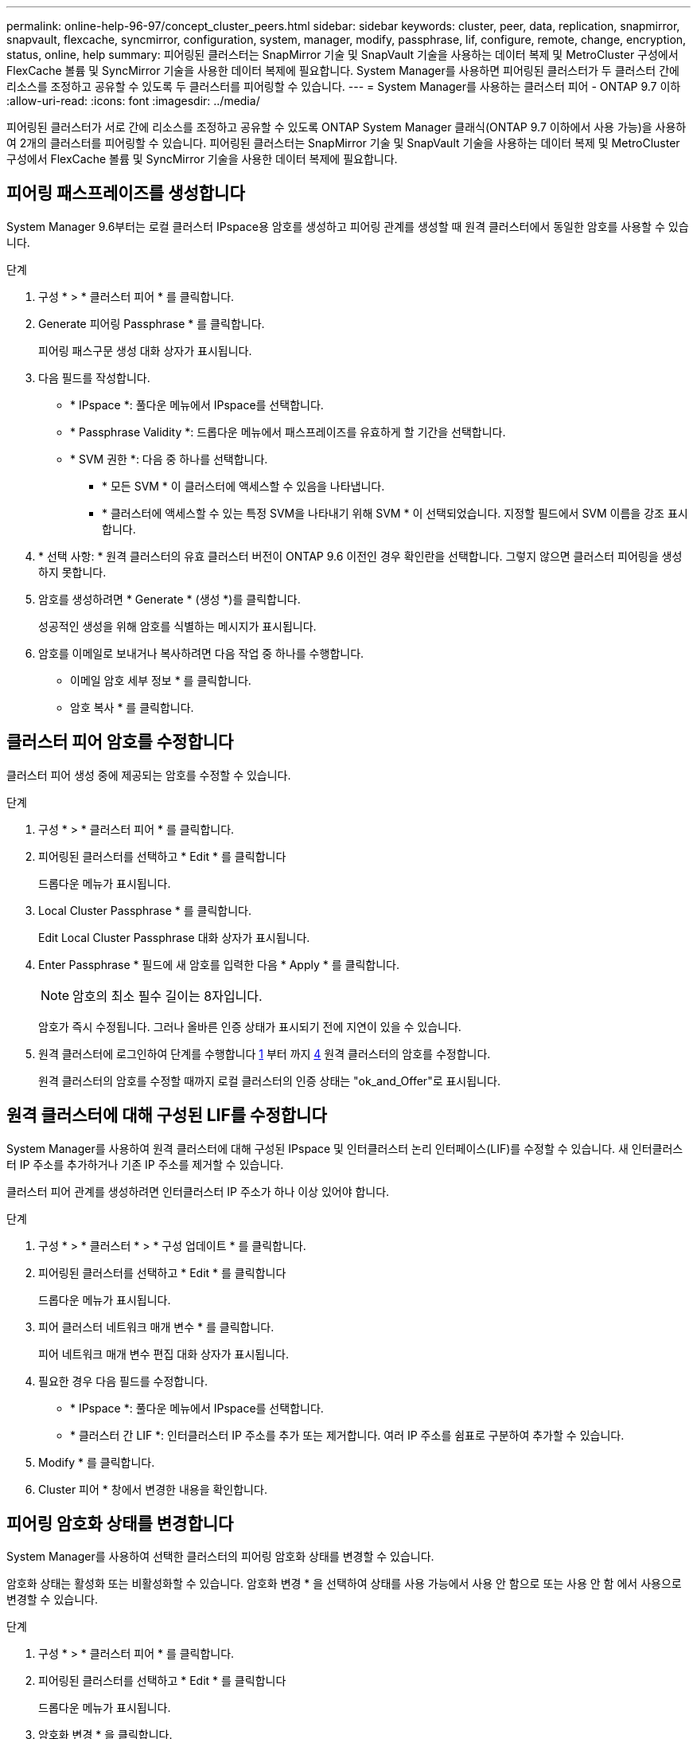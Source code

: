 ---
permalink: online-help-96-97/concept_cluster_peers.html 
sidebar: sidebar 
keywords: cluster, peer, data, replication, snapmirror, snapvault, flexcache, syncmirror, configuration, system, manager, modify, passphrase, lif, configure, remote, change, encryption, status, online, help 
summary: 피어링된 클러스터는 SnapMirror 기술 및 SnapVault 기술을 사용하는 데이터 복제 및 MetroCluster 구성에서 FlexCache 볼륨 및 SyncMirror 기술을 사용한 데이터 복제에 필요합니다. System Manager를 사용하면 피어링된 클러스터가 두 클러스터 간에 리소스를 조정하고 공유할 수 있도록 두 클러스터를 피어링할 수 있습니다. 
---
= System Manager를 사용하는 클러스터 피어 - ONTAP 9.7 이하
:allow-uri-read: 
:icons: font
:imagesdir: ../media/


[role="lead"]
피어링된 클러스터가 서로 간에 리소스를 조정하고 공유할 수 있도록 ONTAP System Manager 클래식(ONTAP 9.7 이하에서 사용 가능)을 사용하여 2개의 클러스터를 피어링할 수 있습니다. 피어링된 클러스터는 SnapMirror 기술 및 SnapVault 기술을 사용하는 데이터 복제 및 MetroCluster 구성에서 FlexCache 볼륨 및 SyncMirror 기술을 사용한 데이터 복제에 필요합니다.



== 피어링 패스프레이즈를 생성합니다

System Manager 9.6부터는 로컬 클러스터 IPspace용 암호를 생성하고 피어링 관계를 생성할 때 원격 클러스터에서 동일한 암호를 사용할 수 있습니다.

.단계
. 구성 * > * 클러스터 피어 * 를 클릭합니다.
. Generate 피어링 Passphrase * 를 클릭합니다.
+
피어링 패스구문 생성 대화 상자가 표시됩니다.

. 다음 필드를 작성합니다.
+
** * IPspace *: 풀다운 메뉴에서 IPspace를 선택합니다.
** * Passphrase Validity *: 드롭다운 메뉴에서 패스프레이즈를 유효하게 할 기간을 선택합니다.
** * SVM 권한 *: 다음 중 하나를 선택합니다.
+
*** * 모든 SVM * 이 클러스터에 액세스할 수 있음을 나타냅니다.
*** * 클러스터에 액세스할 수 있는 특정 SVM을 나타내기 위해 SVM * 이 선택되었습니다. 지정할 필드에서 SVM 이름을 강조 표시합니다.




. * 선택 사항: * 원격 클러스터의 유효 클러스터 버전이 ONTAP 9.6 이전인 경우 확인란을 선택합니다. 그렇지 않으면 클러스터 피어링을 생성하지 못합니다.
. 암호를 생성하려면 * Generate * (생성 *)를 클릭합니다.
+
성공적인 생성을 위해 암호를 식별하는 메시지가 표시됩니다.

. 암호를 이메일로 보내거나 복사하려면 다음 작업 중 하나를 수행합니다.
+
** 이메일 암호 세부 정보 * 를 클릭합니다.
** 암호 복사 * 를 클릭합니다.






== 클러스터 피어 암호를 수정합니다

클러스터 피어 생성 중에 제공되는 암호를 수정할 수 있습니다.

.단계
. 구성 * > * 클러스터 피어 * 를 클릭합니다.
. 피어링된 클러스터를 선택하고 * Edit * 를 클릭합니다
+
드롭다운 메뉴가 표시됩니다.

. Local Cluster Passphrase * 를 클릭합니다.
+
Edit Local Cluster Passphrase 대화 상자가 표시됩니다.

. Enter Passphrase * 필드에 새 암호를 입력한 다음 * Apply * 를 클릭합니다.
+
[NOTE]
====
암호의 최소 필수 길이는 8자입니다.

====
+
암호가 즉시 수정됩니다. 그러나 올바른 인증 상태가 표시되기 전에 지연이 있을 수 있습니다.

. 원격 클러스터에 로그인하여 단계를 수행합니다 <<STEP_52691237935644E3A8710F51CC2E3F81,1>> 부터 까지 <<STEP_1ABAF15926174E709CA59192E200ABE3,4>> 원격 클러스터의 암호를 수정합니다.
+
원격 클러스터의 암호를 수정할 때까지 로컬 클러스터의 인증 상태는 "ok_and_Offer"로 표시됩니다.





== 원격 클러스터에 대해 구성된 LIF를 수정합니다

System Manager를 사용하여 원격 클러스터에 대해 구성된 IPspace 및 인터클러스터 논리 인터페이스(LIF)를 수정할 수 있습니다. 새 인터클러스터 IP 주소를 추가하거나 기존 IP 주소를 제거할 수 있습니다.

클러스터 피어 관계를 생성하려면 인터클러스터 IP 주소가 하나 이상 있어야 합니다.

.단계
. 구성 * > * 클러스터 * > * 구성 업데이트 * 를 클릭합니다.
. 피어링된 클러스터를 선택하고 * Edit * 를 클릭합니다
+
드롭다운 메뉴가 표시됩니다.

. 피어 클러스터 네트워크 매개 변수 * 를 클릭합니다.
+
피어 네트워크 매개 변수 편집 대화 상자가 표시됩니다.

. 필요한 경우 다음 필드를 수정합니다.
+
** * IPspace *: 풀다운 메뉴에서 IPspace를 선택합니다.
** * 클러스터 간 LIF *: 인터클러스터 IP 주소를 추가 또는 제거합니다. 여러 IP 주소를 쉼표로 구분하여 추가할 수 있습니다.


. Modify * 를 클릭합니다.
. Cluster 피어 * 창에서 변경한 내용을 확인합니다.




== 피어링 암호화 상태를 변경합니다

System Manager를 사용하여 선택한 클러스터의 피어링 암호화 상태를 변경할 수 있습니다.

암호화 상태는 활성화 또는 비활성화할 수 있습니다. 암호화 변경 * 을 선택하여 상태를 사용 가능에서 사용 안 함으로 또는 사용 안 함 에서 사용으로 변경할 수 있습니다.

.단계
. 구성 * > * 클러스터 피어 * 를 클릭합니다.
. 피어링된 클러스터를 선택하고 * Edit * 를 클릭합니다
+
드롭다운 메뉴가 표시됩니다.

. 암호화 변경 * 을 클릭합니다.
+
암호화 상태가 "해당 없음"인 경우 이 작업을 사용할 수 없습니다.

+
암호화 변경 대화 상자가 표시됩니다. 토글 단추는 현재 암호화 상태를 나타냅니다.

. 토글 버튼을 밀어 피어링 암호화 상태를 변경하고 계속 진행합니다.
+
** 현재 암호화 상태가 ""없음""인 경우 전환 버튼을 밀어 상태를 ""TLS_PSK""로 변경하여 암호화를 활성화할 수 있습니다.
** 현재 암호화 상태가 "'TLS_PSK''인 경우 전환 버튼을 밀어 상태를 "'없음''으로 변경하여 암호화를 비활성화할 수 있습니다.


. 피어링 암호화를 활성화 또는 비활성화한 후, 새 암호를 생성하여 피어링된 클러스터에 제공하거나 피어링된 클러스터에서 이미 생성된 기존 암호를 적용할 수 있습니다.
+
[NOTE]
====
로컬 사이트에서 사용되는 암호가 원격 사이트에서 사용되는 암호와 일치하지 않으면 클러스터 피어링 관계가 제대로 작동하지 않습니다.

====
+
다음 중 하나를 선택합니다.

+
** * 암호문 생성 *: 단계로 진행합니다 <<STEP_1ABAF15926174E709CA59192E200ABE3,STEP_1ABAF15926174E709CA59192E200ABE3>>.
** * 이미 패스프레이즈가 있습니다 *: 단계로 이동합니다 <<STEP_2EFD822431974811AD2260C3F31DC977,STEP_2EFD822431974811AD2260C3F31DC977>>.


. 암호 생성 * 을 선택한 경우 필요한 필드를 입력합니다.
+
** * IPspace *: 드롭다운 메뉴에서 IPspace를 선택합니다.
** * Passphrase Validity *: 드롭다운 메뉴에서 패스프레이즈를 유효하게 할 기간을 선택합니다.
** * SVM 권한 *: 다음 중 하나를 선택합니다.
+
*** 모든 SVM * 이 클러스터에 액세스할 수 있음을 나타냅니다.
*** * 클러스터에 액세스할 수 있는 특정 SVM을 나타내기 위해 SVM * 이 선택되었습니다. 지정할 필드에서 SVM 이름을 강조 표시합니다.




. * 선택 사항: * 원격 클러스터의 유효 클러스터 버전이 ONTAP 9.6 이전인 경우 확인란을 선택합니다. 그렇지 않으면 암호가 생성되지 않습니다.
. 적용 * 을 클릭합니다.
+
패스프레이즈는 관계에 대해 생성되고 표시됩니다. 암호문을 복사하거나 이메일로 보낼 수 있습니다.

+
로컬 클러스터의 인증 상태는 원격 클러스터에서 암호를 제공할 때까지 선택한 암호 유효 기간 동안 "ok_and_Offer"로 표시됩니다.

. 원격 클러스터에서 새 암호를 이미 생성한 경우 다음 하위 단계를 수행하십시오.
+
.. 암호 * 가 이미 있습니다 * 를 클릭합니다.
.. 원격 클러스터에서 생성된 것과 동일한 암호를 * Passphrase * 필드에 입력합니다.
.. 적용 * 을 클릭합니다.






== 클러스터 피어 관계를 삭제합니다

관계가 더 이상 필요하지 않은 경우 System Manager를 사용하여 클러스터 피어 관계를 삭제할 수 있습니다. 피어 관계의 각 클러스터에서 클러스터 피어링 관계를 삭제해야 합니다.

.단계
. 구성 * > * 클러스터 피어 * 를 클릭합니다.
. 관계를 삭제할 클러스터 피어를 선택한 다음 * 삭제 * 를 클릭합니다.
. 확인 확인란을 선택한 다음 * 삭제 * 를 클릭합니다.
. 원격 클러스터에 로그인하여 단계를 수행합니다 <<STEP_313E6AFE5C2B4D8C9E9723FAF1F8534A,1>> 부터 까지 <<STEP_24E41EC7F4E746D09897FC2DCBEC0E18,3>> 로컬 클러스터와 원격 클러스터 간의 피어 관계를 삭제합니다.
+
로컬 클러스터와 원격 클러스터에서 관계가 삭제될 때까지 피어 관계의 상태가 "비정상"으로 표시됩니다.





== Cluster 피어의 창입니다

클러스터 피어 창을 사용하여 피어 클러스터 관계를 관리할 수 있으며, 이 창에서 클러스터 간에 데이터를 이동할 수 있습니다.



=== 명령 버튼

* * 생성 *
+
원격 클러스터와의 관계를 생성할 수 있는 클러스터 피어링 생성 대화 상자를 엽니다.

* * 편집 *
+
다음과 같은 선택 항목이 있는 드롭다운 메뉴를 표시합니다.

+
** * 로컬 클러스터 암호 *
+
Edit Local Cluster Passphrase 대화 상자를 엽니다. 이 대화 상자에서는 로컬 클러스터를 검증하기 위해 새 암호를 입력할 수 있습니다.

** 피어 클러스터 네트워크 매개 변수 *
+
IPspace를 수정하고 인터클러스터 LIF IP 주소를 추가하거나 제거할 수 있는 피어 클러스터 네트워크 매개 변수 편집 대화 상자를 엽니다.

+
여러 IP 주소를 쉼표로 구분하여 추가할 수 있습니다.

** * 암호화 변경 *
+
선택한 피어 클러스터에 대한 암호화 변경 대화 상자를 엽니다. 피어링된 관계 암호화를 변경하는 동안 새 암호를 생성하거나 원격 피어링된 클러스터에서 이미 생성된 암호를 제공할 수 있습니다.

+
암호화 상태가 "해당 없음"인 경우 이 작업을 사용할 수 없습니다.



* * 삭제 *
+
선택한 피어 클러스터 관계를 삭제할 수 있는 클러스터 피어 관계 삭제 대화 상자를 엽니다.

* * 새로 고침 *
+
창에서 정보를 업데이트합니다.

* * SVM 권한 관리 *
+
SVM이 SVM 피어링 요청을 자동으로 수용할 수 있도록 지원

* * 피어링 패스구문 생성 *
+
IPspace를 지정하고, 암호 유효 기간을 설정하고, 사용 권한이 부여된 SVM을 지정하여 로컬 클러스터 IPspace에 대한 암호를 생성할 수 있습니다.

+
원격 클러스터에서 피어링을 위해 동일한 암호를 사용합니다.





=== 피어 클러스터 목록

* 피어 클러스터 *
+
관계에서 피어 클러스터의 이름을 지정합니다.

* * 가용성 *
+
피어 클러스터를 통신에 사용할 수 있는지 여부를 지정합니다.

* * 인증 상태 *
+
피어 클러스터의 인증 여부를 지정합니다.

* * 로컬 클러스터 IPspace *
+
로컬 클러스터 피어 관계와 연결된 IPspace를 표시합니다.

* * 피어 클러스터 인터클러스터 IP 주소 *
+
인터클러스터 피어 관계와 연결된 IP 주소를 표시합니다.

* * 마지막 업데이트 시간 *
+
피어 클러스터가 마지막으로 수정된 시간을 표시합니다.

* * 암호화 *
+
피어링 관계의 암호화 상태를 표시합니다.

+
[NOTE]
====
System Manager 9.6부터는 두 클러스터 간의 피어링 관계를 설정할 때 피어링을 기본적으로 암호화합니다

====
+
** * 해당 없음 *: 암호화는 관계에 적용되지 않습니다.
** * 없음 *: 피어링 관계는 암호화되지 않습니다.
** * TLS_PSK *: 피어링 관계가 암호화됩니다.



